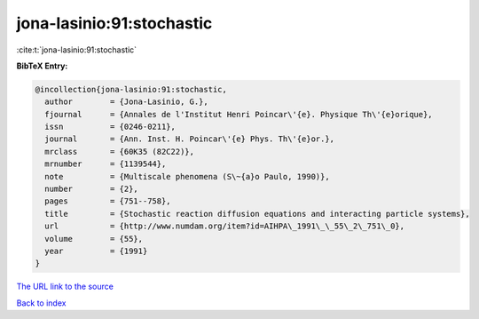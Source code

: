 jona-lasinio:91:stochastic
==========================

:cite:t:`jona-lasinio:91:stochastic`

**BibTeX Entry:**

.. code-block:: bibtex

   @incollection{jona-lasinio:91:stochastic,
     author        = {Jona-Lasinio, G.},
     fjournal      = {Annales de l'Institut Henri Poincar\'{e}. Physique Th\'{e}orique},
     issn          = {0246-0211},
     journal       = {Ann. Inst. H. Poincar\'{e} Phys. Th\'{e}or.},
     mrclass       = {60K35 (82C22)},
     mrnumber      = {1139544},
     note          = {Multiscale phenomena (S\~{a}o Paulo, 1990)},
     number        = {2},
     pages         = {751--758},
     title         = {Stochastic reaction diffusion equations and interacting particle systems},
     url           = {http://www.numdam.org/item?id=AIHPA\_1991\_\_55\_2\_751\_0},
     volume        = {55},
     year          = {1991}
   }

`The URL link to the source <http://www.numdam.org/item?id=AIHPA_1991__55_2_751_0>`__


`Back to index <../By-Cite-Keys.html>`__
